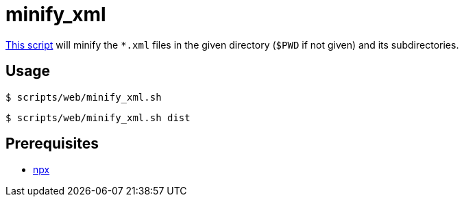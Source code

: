 // SPDX-FileCopyrightText: © 2024 Sebastian Davids <sdavids@gmx.de>
// SPDX-License-Identifier: Apache-2.0
= minify_xml
:script_url: https://github.com/sdavids/sdavids-shell-misc/blob/main/scripts/web/minify_xml.sh

{script_url}[This script^] will minify the `*.xml` files in the given directory (`$PWD` if not given) and its subdirectories.

== Usage

[,console]
----
$ scripts/web/minify_xml.sh
----

[,shell]
----
$ scripts/web/minify_xml.sh dist
----

== Prerequisites

* xref:developer-guide::dev-environment/dev-installation.adoc#node-version-manager[npx]

